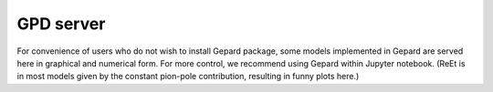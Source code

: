 .. _sec-server:

##########
GPD server
##########


For convenience of users who do not wish to install Gepard package, 
some models implemented in Gepard are served here in graphical and numerical form.
For more control, we recommend using Gepard within Jupyter notebook.
(ReEt is in most models given by the constant pion-pole contribution, resulting in funny plots here.)


.. raw:: html

      <iframe src="https://gepard.phy.hr/alpha/" width="800" height="1600"></iframe>

